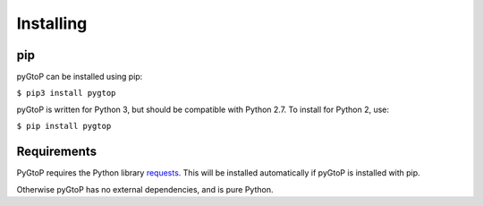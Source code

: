 Installing
----------

pip
~~~

pyGtoP can be installed using pip:

``$ pip3 install pygtop``

pyGtoP is written for Python 3, but should be compatible with Python 2.7. To
install for Python 2, use:

``$ pip install pygtop``

Requirements
~~~~~~~~~~~~

PyGtoP requires the Python library
`requests <http://docs.python-requests.org/>`_. This will be installed
automatically if pyGtoP is installed with pip.

Otherwise pyGtoP has no external dependencies, and is pure Python.
